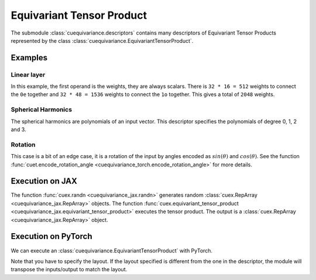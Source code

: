 .. SPDX-FileCopyrightText: Copyright (c) 2024-2025 NVIDIA CORPORATION & AFFILIATES. All rights reserved.
   SPDX-License-Identifier: Apache-2.0

   Licensed under the Apache License, Version 2.0 (the "License");
   you may not use this file except in compliance with the License.
   You may obtain a copy of the License at

   http://www.apache.org/licenses/LICENSE-2.0

   Unless required by applicable law or agreed to in writing, software
   distributed under the License is distributed on an "AS IS" BASIS,
   WITHOUT WARRANTIES OR CONDITIONS OF ANY KIND, either express or implied.
   See the License for the specific language governing permissions and
   limitations under the License.

Equivariant Tensor Product
==========================

The submodule :class:`cuequivariance.descriptors` contains many descriptors of Equivariant Tensor Products represented by the class :class:`cuequivariance.EquivariantTensorProduct`.

Examples
--------

Linear layer
^^^^^^^^^^^^

.. jupyter-execute::

    import cuequivariance as cue

    cue.descriptors.linear(cue.Irreps("O3", "32x0e + 32x1o"), cue.Irreps("O3", "16x0e + 48x1o"))

In this example, the first operand is the weights, they are always scalars.
There is ``32 * 16 = 512`` weights to connect the ``0e`` together and ``32 * 48 = 1536`` weights to connect the ``1o`` together. This gives a total of ``2048`` weights.

Spherical Harmonics
^^^^^^^^^^^^^^^^^^^

.. jupyter-execute::

    cue.descriptors.spherical_harmonics(cue.SO3(1), [0, 1, 2, 3])

The spherical harmonics are polynomials of an input vector.
This descriptor specifies the polynomials of degree 0, 1, 2 and 3.

Rotation
^^^^^^^^

.. jupyter-execute::

    cue.descriptors.yxy_rotation(cue.Irreps("O3", "32x0e + 32x1o"))

This case is a bit of an edge case, it is a rotation of the input by angles encoded as :math:`sin(\theta)` and :math:`cos(\theta)`. See the function :func:`cuet.encode_rotation_angle <cuequivariance_torch.encode_rotation_angle>` for more details.

Execution on JAX
----------------

.. jupyter-execute::

    import jax
    import jax.numpy as jnp
    import cuequivariance as cue
    import cuequivariance_jax as cuex

    e = cue.descriptors.linear(
        cue.Irreps("O3", "32x0e + 32x1o"),
        cue.Irreps("O3", "8x0e + 4x1o")
    )
    w = cuex.randn(jax.random.key(0), e.inputs[0])
    x = cuex.randn(jax.random.key(1), e.inputs[1])

    cuex.equivariant_tensor_product(e, w, x)

The function :func:`cuex.randn <cuequivariance_jax.randn>` generates random :class:`cuex.RepArray <cuequivariance_jax.RepArray>` objects.
The function :func:`cuex.equivariant_tensor_product <cuequivariance_jax.equivariant_tensor_product>` executes the tensor product.
The output is a :class:`cuex.RepArray <cuequivariance_jax.RepArray>` object.


Execution on PyTorch
--------------------

We can execute an :class:`cuequivariance.EquivariantTensorProduct` with PyTorch.

.. jupyter-execute::

    import torch
    import cuequivariance as cue
    import cuequivariance_torch as cuet

    e = cue.descriptors.linear(
        cue.Irreps("O3", "32x0e + 32x1o"),
        cue.Irreps("O3", "8x0e + 4x1o")
    )
    module = cuet.EquivariantTensorProduct(e, layout=cue.ir_mul, use_fallback=True)

    w = torch.randn(1, e.inputs[0].dim)
    x = torch.randn(1, e.inputs[1].dim)

    module(w, x)

Note that you have to specify the layout. If the layout specified is different from the one in the descriptor, the module will transpose the inputs/output to match the layout.
